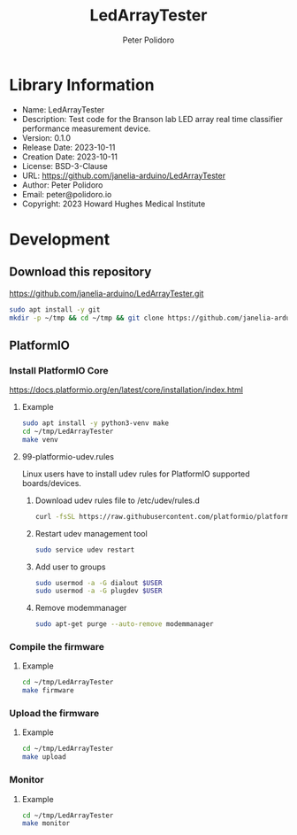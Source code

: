 #+TITLE: LedArrayTester
#+AUTHOR: Peter Polidoro
#+EMAIL: peter@polidoro.io

* Library Information
- Name: LedArrayTester
- Description: Test code for the Branson lab LED array real time classifier performance measurement device.
- Version: 0.1.0
- Release Date: 2023-10-11
- Creation Date: 2023-10-11
- License: BSD-3-Clause
- URL: https://github.com/janelia-arduino/LedArrayTester
- Author: Peter Polidoro
- Email: peter@polidoro.io
- Copyright: 2023 Howard Hughes Medical Institute

* Development

** Download this repository

[[https://github.com/janelia-arduino/LedArrayTester.git]]

#+BEGIN_SRC sh
sudo apt install -y git
mkdir -p ~/tmp && cd ~/tmp && git clone https://github.com/janelia-arduino/LedArrayTester.git
#+END_SRC

** PlatformIO

*** Install PlatformIO Core

[[https://docs.platformio.org/en/latest/core/installation/index.html]]

**** Example

#+BEGIN_SRC sh
sudo apt install -y python3-venv make
cd ~/tmp/LedArrayTester
make venv
#+END_SRC

**** 99-platformio-udev.rules

Linux users have to install udev rules for PlatformIO supported boards/devices.

***** Download udev rules file to /etc/udev/rules.d

#+BEGIN_SRC sh
curl -fsSL https://raw.githubusercontent.com/platformio/platformio-core/develop/platformio/assets/system/99-platformio-udev.rules | sudo tee /etc/udev/rules.d/99-platformio-udev.rules
#+END_SRC

***** Restart udev management tool

#+BEGIN_SRC sh
sudo service udev restart
#+END_SRC

***** Add user to groups

#+BEGIN_SRC sh
sudo usermod -a -G dialout $USER
sudo usermod -a -G plugdev $USER
#+END_SRC

***** Remove modemmanager

#+BEGIN_SRC sh
sudo apt-get purge --auto-remove modemmanager
#+END_SRC


*** Compile the firmware

**** Example

#+BEGIN_SRC sh
cd ~/tmp/LedArrayTester
make firmware
#+END_SRC

*** Upload the firmware

**** Example

#+BEGIN_SRC sh
cd ~/tmp/LedArrayTester
make upload
#+END_SRC

*** Monitor

**** Example

#+BEGIN_SRC sh
cd ~/tmp/LedArrayTester
make monitor
#+END_SRC
